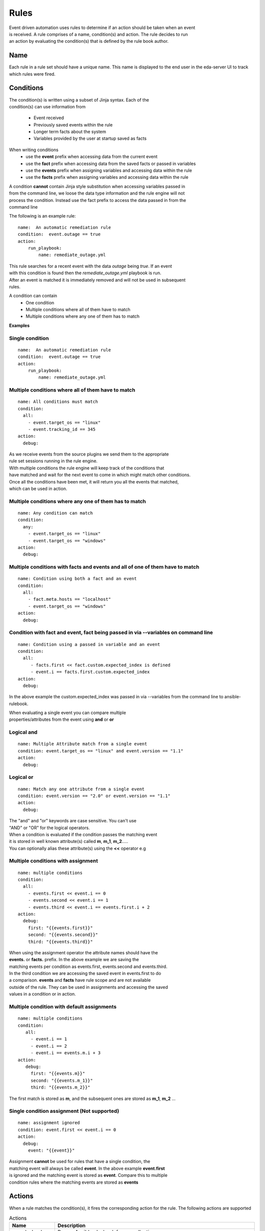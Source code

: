 =====
Rules
=====

| Event driven automation uses rules to determine if an action should be taken when an event
| is received. A rule comprises of a name, condition(s) and action. The rule decides to run
| an action by evaluating the condition(s) that is defined by the rule book author.

Name
****

Each rule in a rule set should have a unique name. This name is displayed to the
end user in the eda-server UI to track which rules were fired.

Conditions
**********

| The condition(s) is written using a subset of Jinja syntax. Each of the 
| condition(s) can use information from

 * Event received 
 * Previously saved events within the rule
 * Longer term facts about the system
 * Variables provided by the user at startup saved as facts

When writing conditions 
  * use the **event** prefix when accessing data from the current event
  * use the **fact** prefix when accessing data from the saved facts or passed in variables
  * use the **events** prefix when assigning variables and accessing data within the rule
  * use the **facts** prefix when assigning variables and accessing data within the rule


| A condition **cannot** contain Jinja style substitution when accessing variables passed in
| from the command line, we loose the data type information and the rule engine will not
| process the condition. Instead use the fact prefix to access the data passed in from the
| command line

The following is an example rule::

    name:  An automatic remediation rule
    condition:  event.outage == true
    action:
        run_playbook:
            name: remediate_outage.yml

| This rule searches for a recent event with the data `outage` being `true`. If an event
| with this condition is found then the `remediate_outage.yml` playbook is run.
| After an event is matched it is immediately removed and will not be used in subsequent
| rules.

A condition can contain
 * One condition
 * Multiple conditions where all of them have to match
 * Multiple conditions where any one of them has to match

**Examples**

Single condition
----------------
::

    name:  An automatic remediation rule
    condition:  event.outage == true
    action:
        run_playbook:
            name: remediate_outage.yml



Multiple conditions where **all** of them have to match
-------------------------------------------------------
::

      name: All conditions must match
      condition:
        all:
          - event.target_os == "linux"
          - event.tracking_id == 345 
      action:
        debug:

| As we receive events from the source plugins we send them to the appropriate 
| rule set sessions running in the rule engine.
| With multiple conditions the rule engine will keep track of the conditions that
| have matched and wait for the next event to come in which might match other conditions.
| Once all the conditions have been met, it will return you all the events that matched,
| which can be used in action.

Multiple conditions where **any** one of them has to match
----------------------------------------------------------
::

      name: Any condition can match
      condition:
        any:
          - event.target_os == "linux"
          - event.target_os == "windows"
      action:
        debug:

Multiple conditions with facts and events and **all** of one of them have to match
----------------------------------------------------------------------------------
::

      name: Condition using both a fact and an event
      condition:
        all:
          - fact.meta.hosts == "localhost"
          - event.target_os == "windows"
      action:
        debug:

Condition with fact and event, fact being passed in via --variables on command line
-----------------------------------------------------------------------------------
::

      name: Condition using a passed in variable and an event
      condition:
        all:
           - facts.first << fact.custom.expected_index is defined
           - event.i == facts.first.custom.expected_index
      action:
        debug:

In the above example the custom.expected_index was passed in via --variables from the
command line to ansible-rulebook.

| When evaluating a single event you can compare multiple 
| properties/attributes from the event using **and** or **or**

Logical and
-----------
::

      name: Multiple Attribute match from a single event
      condition: event.target_os == "linux" and event.version == "1.1"
      action:
        debug:

Logical or
----------
::

      name: Match any one attribute from a single event
      condition: event.version == "2.0" or event.version == "1.1"
      action:
        debug:

| The "and" and "or" keywords are case sensitive. You can't use 
| "AND" or "OR" for the logical operators.


| When a condition is evaluated if the condition passes the matching event 
| it is stored in well known attribute(s) called **m**, **m_1**, **m_2**.....
| You can optionally alias these attribute(s) using the **<<** operator e.g

Multiple conditions with assignment
-----------------------------------
::

      name: multiple conditions
      condition:
        all:
          - events.first << event.i == 0
          - events.second << event.i == 1
          - events.third << event.i == events.first.i + 2 
      action:
        debug:
          first: "{{events.first}}"
          second: "{{events.second}}"
          third: "{{events.third}}"

| When using the assignment operator the attribute names should have the 
| **events.** or **facts.** prefix. In the above example we are saving the
| matching events per condition as events.first, events.second and events.third.
| In the third condition we are accessing the saved event in events.first to do 
| a comparison. **events** and **facts** have rule scope and are not available
| outside of the rule. They can be used in assignments and accessing the saved
| values in a condition or in action.

Multiple condition with default assignments
-------------------------------------------
::

     name: multiple conditions
     condition:
        all:
          - event.i == 1
          - event.i == 2
          - event.i == events.m.i + 3 
     action:
        debug:
          first: "{{events.m}}"
          second: "{{events.m_1}}"
          third: "{{events.m_2}}"

The first match is stored as **m**, and the subsequent ones are stored as **m_1**, **m_2** ...

Single condition assignment (Not supported)
-------------------------------------------
::

     name: assignment ignored
     condition: event.first << event.i == 0
     action:
       debug:
         event: "{{event}}"

| Assignment **cannot** be used for rules that have a single condition, the 
| matching event will always be called **event**. In the above example **event.first** 
| is ignored and the matching event is stored as **event**. Compare this to multiple
| condition rules where the matching events are stored as **events**




Actions
*******

When a rule matches the condition(s), it fires the corresponding action for the rule.
The following actions are supported

.. list-table:: Actions
   :widths: 25 150
   :header-rows: 1

   * - Name
     - Description
   * - run_playbook
     - Run an Ansible playbook from a collection
   * - run_module
     - Run an Ansible module from a collection or from the Ansible built in modules
   * - run_job_template
     - Run a job template in the registered controller
   * - set_fact
     - Set a fact for the rule set, will fire all matching rules different from post_event 
   * - post_event
     - Assert an event to the rule set, will fire the first matching rule. An event is retracted after it matches.
   * - retract_fact
     - Retract a fact from the rule set, will fire all matching rules that checks for the missing fact.
   * - print_event
     - Print the matching event to stdout
   * - shutdown
     - Generate a shutdown event
   * - debug
     - Log the matching event
   * - none
     - No operation

run_playbook
************
.. list-table:: Run a playbook
   :widths: 25 150 10
   :header-rows: 1

   * - Name
     - Description
     - Required
   * - name
     - The name of the playbook, using the FQCN (fully qualified collection name)
     - Yes
   * - set_facts
     - The artifacts from the playbook execution are inserted back into the rule set as facts
     - No
   * - post_events
     - The artifacts from the playbook execution are inserted back into the rule set as events
     - No
   * - ruleset
     - The name of the ruleset to post the event or assert the fact to, default is current rule set.
     - No
   * - retry
     - If the playbook fails execution, retry it once, boolean value true|false
     - No
   * - retries
     - If the playbook fails execution, the number of times to retry it. An integer value
     - No
   * - delay
     - The retry interval, an integer value specified in seconds
     - No
   * - verbosity
     - Verbosity level when running the playbook, a value between 1-4
     - No
   * - var_root
     - If the event is a deeply nested dictionary, the var_root can specify the key name whose value should replace the matching event value. The var_root can take a dictionary to account for data when we have multiple matching events.
     - No
   * - rulebook_extra_vars
     - In addition to the passed in vars and matching events the rulebook_extra_vars would be passed into the playbook as extra vars.
     - No

run_module
**********
.. list-table:: Run an Ansible module
   :widths: 25 150 10
   :header-rows: 1

   * - Name
     - Description
     - Required
   * - name
     - The name of the module, using the FQCN (fully qualified collection name)
     - Yes
   * - module_args
     - The arguments to pass into the Ansible Module
     - No
   * - retry
     - If the module fails execution, retry it once, boolean value true|false. Default false
     - No
   * - retries
     - If the module fails execution, the number of times to retry it. Integer value, default 0
     - No
   * - delay
     - The retry interval, an integer value
     - No
   * - verbosity
     - Verbosity level when running the module, a value between 1-4
     - No

run_job_template
************
.. list-table:: Run a job template
   :widths: 25 150 10
   :header-rows: 1

   * - Name
     - Description
     - Required
   * - name
     - The name of the job template
     - Yes
   * - organization
     - The name of the organization
     - Yes
   * - set_facts
     - The artifacts from the playbook execution are inserted back into the rule set as facts
     - No
   * - post_events
     - The artifacts from the playbook execution are inserted back into the rule set as events
     - No
   * - ruleset
     - The name of the ruleset to post the event or assert the fact to, default is current rule set.
     - No
   * - retry
     - If the playbook fails execution, retry it once, boolean value true|false
     - No
   * - retries
     - If the playbook fails execution, the number of times to retry it. An integer value
     - No
   * - delay
     - The retry interval, an integer value specified in seconds
     - No
   * - var_root
     - If the event is a deeply nested dictionary, the var_root can specify the key name whose value should replace the matching event value. The var_root can take a dictionary to account for data when we have multiple matching events.
     - No
   * - job_args
     - Additional arguments sent to the job template launch API. Any answers to the survey and other extra vars should be set in nested key extra_vars. Event(s) and fact(s) will be automatically included in extra_vars too.
     - No

post_event
**********
.. list-table::  Post an event to a running rule set in the rules engine
   :widths: 25 150 10
   :header-rows: 1

   * - Name
     - Description
     - Required
   * - event
     - The event dictionary to post
     - Yes
   * - ruleset
     - The name of the rule set to post the event, default is the current rule set name
     - No

Example::

      action:
        post_event:
          ruleset: Test rules4
          event:
            j: 4

Example, using data saved with assignment
::

      name: multiple conditions
      condition:
        all:
          - events.first << event.i == 0
          - events.second << event.i == 1
          - events.third << event.i == events.first.i + 2 
      action:
        post_event:
          ruleset: Test rules4
          event:
            data: "{{events.third}}"


| The events and facts prefixes have rule scope and cannot be accessed outside of
| rules. Please note the use of Jinja substitution when accessing the event results.

set_fact
********
.. list-table:: Post a fact to the running rule set in the rules engine
   :widths: 25 150 10
   :header-rows: 1

   * - Name
     - Description
     - Required
   * - fact
     - The fact dictionary to post
     - Yes
   * - ruleset
     - The name of the rule set to post the fact, default is the current rule set name
     - No

Example
::

    action:
        set_fact:
          ruleset: Test rules4
          fact:
            j: 1

Example, using data saved with assignment in multiple condition
::

      name: multiple conditions
      condition:
        all:
          - events.first << event.i == 0
          - events.second << event.i == 1
          - events.third << event.i == events.first.i + 2 
      action:
        set_fact:
          ruleset: Test rules4
          fact:
            data: "{{events.first}}"

Example, using data saved with single condition
::

      name: single condition
      condition: event.i == 23
      action:
        set_fact:
          fact:
            myfact: "{{event.i}}"

| A rulebook can have multiple rule sets, the set_fact/retract_fact/post_event allow you
| to target different rule sets within the rulebook. You currently cannot assert an event to
| multiple rule sets, it can be asserted to a single rule set. The default being the current
| rule set. Please note the use of Jinja substitution in the above examples  when accessing 
| the event results in an action.

retract_fact
************
.. list-table:: Remove a fact from the running rule set in the rules engine
   :widths: 25 150 10
   :header-rows: 1

   * - Name
     - Description
     - Required
   * - fact
     - The fact dictionary to remove
     - Yes
   * - ruleset
     - The name of the rule set to retract the fact, default is the current rule set name
     - No

Example::

      action:
        retract_fact:
          ruleset: Test rules4
          fact:
            j: 3

print_event
***********
.. list-table:: Write the event to stdout
   :widths: 25 150 10
   :header-rows: 1

   * - Name
     - Description
     - Required
   * - pretty
     - A boolean value to pretty print
     - No
   * - var_root
     - If the event is a deeply nested dictionary, the var_root can specify the key name whose value should replace the matching event value. The var_root can take a dictionary to account for data when we have multiple matching events.
     - No

Example::
    
    action:
      print_event:
        pretty: true
        var_root: i

Example with multiple event match::

    name: Multiple events with var_root
      condition:
        all:
          - events.webhook << event.webhook.payload.url == "http://www.example.com"
          - events.kafka << event.kafka.message.channel == "red"
      action:
        print_event:
          var_root:
            webhook.payload: webhook
            kafka.message: kafka


shutdown
********

| Generate a shutdown event which will terminate the rulebook engine. If there are multiple
| If there are multiple rule-sets running in your rule book, issuing a shutdown will cause
| all other rule-sets to end, care needs to be taken to account for running playbooks which
| can be impacted when one of the rule set decides to shutdown.

Example::

   name: shutdown after 5 events
   condition: event.i >= 5
   action:
      shutdown:

debug
*****
  Write the event to stdout
  No arguments needed

none
****
  No action, useful when writing tests
  No arguments needed


Results
*******

When a rule's condition are satisfied we get the results back as 
  * events/facts for multiple conditions
  * event/fact if a single condition

| This data is made available to your playbook as extra_vars when its invoked.
| In all the examples below you would see that facts/fact is an exact copy of events/event respectively
| and you can use either one of them in your playbook.

Single condition rule
---------------------
::

   name: "Single event"
   condition: event.i == 1
   action:
        debug:


   The extra_vars passed into the playbook will contain this data

   {'event': {'i': 1}, 'fact': {'i': 1}}


Multiple condition rule with no assignment
------------------------------------------
::

  
   name: "Multiple event"
   condition: 
      all:
        - event.i == 1
        - event.i == 3
   action:
      debug:

   The extra vars passed into the playbook will contain this data

   {'events': {'m': {'i': 1}, 'm_1': {'i': 3}},
    'facts':  {'m': {'i': 1}, 'm_1': {'i': 3}}}

Multiple condition rule with assignment
---------------------------------------
::

     name: "Multiple event with assignment"
     condition: 
        all:
          - events.first << event.i == 1
          - events.second << event.i == 3
     action:
        debug:

   The extra vars passed into the playbook will contain this data

    {'events': {'first': {'i': 1}, 'second': {'i': 3}},
     'facts':  {'first': {'i': 1}, 'second': {'i': 3}}}


Multiple condition rule with both a fact and an event without assignment
------------------------------------------------------------------------
::

      name: r2
      condition: 
        all:
          - event.i == 8
          - fact.os == "windows"
      action:
        debug:

   The extra vars passed into the playbook will contain this data

     {'events': {'m_0': {'i': 8}, 'm_1': {'os': 'windows'}},
      'facts':  {'m_0': {'i': 8}, 'm_1': {'os': 'windows'}}}


Multiple condition rule with both a fact and an event with assignment
---------------------------------------------------------------------
::

    name: r2
    condition: 
        all:
          - events.attr1 << event.i == 8
          - events.attr2 << fact.os == "windows"
    action:
        debug: 

   The extra vars passed into the playbook will contain this data

    {'events': {'attr1': {'i': 8}, 'attr2': {'os': 'windows'}},
     'facts':  {'attr1': {'i': 8}, 'attr2': {'os': 'windows'}}}

Supported Operators
*******************

The conditions use a subset of Jinja syntax, the following operators are
currently supported

.. list-table:: Operators
   :widths: 25 150
   :header-rows: 1

   * - Name
     - Description
   * - ==
     - The equality operator for strings and numbers
   * - !=
     - The non equality operator for strings and numbers
   * - >
     - The greater than operator for numbers
   * - <
     - The less than operator for numbers
   * - >=
     - The greater than equal to operator for numbers
   * - <=
     - The less than equal to operator for numbers
   * - `+`
     - The addition operator for numbers
   * - `-`
     - The subtraction operator for numbers
   * - `*`
     - The multiplication operator for numbers
   * - and
     - The conjunctive add, for making compound expressions
   * - or
     - The disjunctive or
   * - is defined
     - To check if a variable is defined
   * - is not defined
     - To check if a variable is not defined
   * - in
     - Check if an item on the left hand side exists in a list defined on the right hand side
   * - not in
     - Check if an item on the left hand side does not exist in a list defined on the right hand side.
   * - contains
     - Check if a list on the left hand side contains the item defined on the right hand side
   * - not contains
     - Check if a list on the left hand side does not contain the item defined on the right hand side
   * - `<<`
     - Assignment operator, to save the matching events or facts with events or facts prefix

FAQ
***

| **Q:** In a multiple condition scenario when 1 event matches and the rest of the events don't match
| how long does the Rule engine keep the previous event around?

| **Ans:** Currently there is no time limit on how long the rule engine keeps the matched event.
| Once they match they are retracted.

| **Q:** When does the Ansible rulebook stop processing?

| **Ans:** When a Shutdown event is generated from the source plugin, or shutdown action is invoked.

| **Q:** Will a condition be evaluated if a variable is missing?

| **Ans:** If a condition refers to an object.attribute which doesn't exist then that condition
| is skipped and not processed.

Example::

   name: send to debug
   condition: event.payload.eventType != 'GET'
   action:
        debug:


   In the above case if any of the event.payload.eventType is undefined the condition is
   ignored and doesn't match anything.

| **Q:** When a rule book has multiple rule sets and one of them shuts down are all rule sets terminated?

| **Ans:** Yes, so care should be taken if there are any playbooks running in the other rule sets

| **Q:** How do I check if an attribute in an object referred in a condition exists?

| **Ans:** Use the is defined

Example::

      name: rule1
      condition: event.msg is defined
      action:
        retract_fact:
          fact:
            msg: "{{event.msg}}"

| **Q:** How do I check if an attribute in an object referred in a condition does not exist?

| **Ans:** Use the is not defined

Example::

      name: rule2
      condition: fact.msg is not defined
      action:
        set_fact:
          fact:
            msg: Hello World
